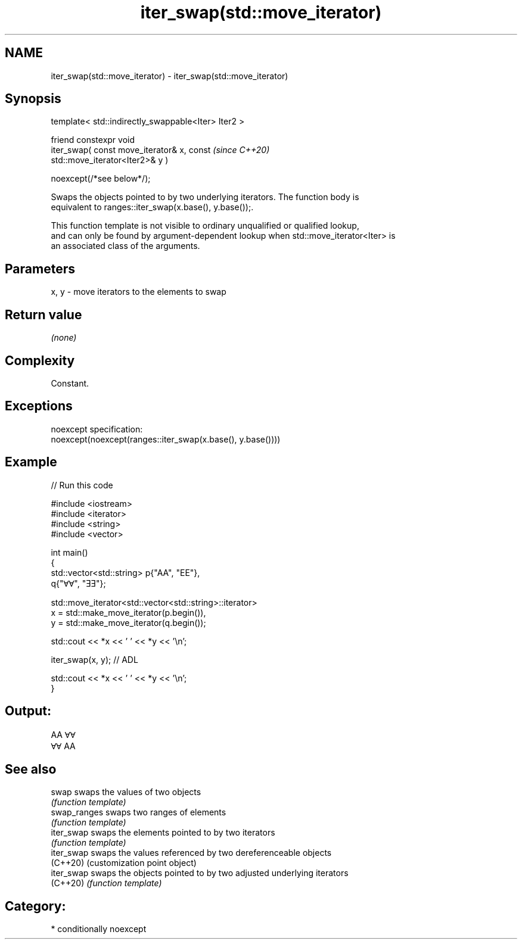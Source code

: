 .TH iter_swap(std::move_iterator) 3 "2024.06.10" "http://cppreference.com" "C++ Standard Libary"
.SH NAME
iter_swap(std::move_iterator) \- iter_swap(std::move_iterator)

.SH Synopsis
   template< std::indirectly_swappable<Iter> Iter2 >

       friend constexpr void
           iter_swap( const move_iterator& x, const                       \fI(since C++20)\fP
   std::move_iterator<Iter2>& y )

               noexcept(/*see below*/);

   Swaps the objects pointed to by two underlying iterators. The function body is
   equivalent to ranges::iter_swap(x.base(), y.base());.

   This function template is not visible to ordinary unqualified or qualified lookup,
   and can only be found by argument-dependent lookup when std::move_iterator<Iter> is
   an associated class of the arguments.

.SH Parameters

   x, y - move iterators to the elements to swap

.SH Return value

   \fI(none)\fP

.SH Complexity

   Constant.

.SH Exceptions

   noexcept specification:
   noexcept(noexcept(ranges::iter_swap(x.base(), y.base())))

.SH Example


// Run this code

 #include <iostream>
 #include <iterator>
 #include <string>
 #include <vector>

 int main()
 {
     std::vector<std::string> p{"AA", "EE"},
                              q{"ⱯⱯ", "ƎƎ"};

     std::move_iterator<std::vector<std::string>::iterator>
         x = std::make_move_iterator(p.begin()),
         y = std::make_move_iterator(q.begin());

     std::cout << *x << ' ' << *y << '\\n';

     iter_swap(x, y); // ADL

     std::cout << *x << ' ' << *y << '\\n';
 }

.SH Output:

 AA ⱯⱯ
 ⱯⱯ AA

.SH See also

   swap        swaps the values of two objects
               \fI(function template)\fP
   swap_ranges swaps two ranges of elements
               \fI(function template)\fP
   iter_swap   swaps the elements pointed to by two iterators
               \fI(function template)\fP
   iter_swap   swaps the values referenced by two dereferenceable objects
   (C++20)     (customization point object)
   iter_swap   swaps the objects pointed to by two adjusted underlying iterators
   (C++20)     \fI(function template)\fP

.SH Category:
     * conditionally noexcept
